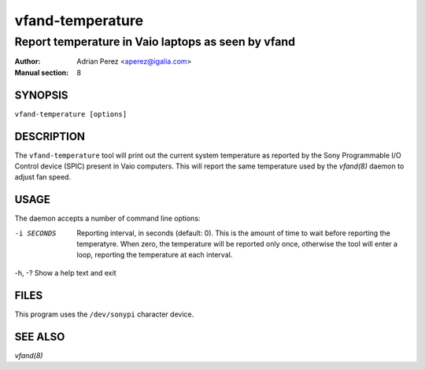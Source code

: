 ===================
 vfand-temperature
===================

----------------------------------------------------
Report temperature in Vaio laptops as seen by vfand
----------------------------------------------------

:Author: Adrian Perez <aperez@igalia.com>
:Manual section: 8


SYNOPSIS
========

``vfand-temperature [options]``


DESCRIPTION
===========

The ``vfand-temperature`` tool will print out the current system temperature
as reported by the Sony Programmable I/O Control device (SPIC) present in
Vaio computers. This will report the same temperature used by the `vfand(8)`
daemon to adjust fan speed.


USAGE
=====

The daemon accepts a number of command line options:

-i SECONDS  Reporting interval, in seconds (default: 0). This is the amount
            of time to wait before reporting the temperatyre. When zero, the
            temperature will be reported only once, otherwise the tool will
            enter a loop, reporting the temperature at each interval.

-h, -?      Show a help text and exit


FILES
=====

This program uses the ``/dev/sonypi`` character device.


SEE ALSO
========

`vfand(8)`

